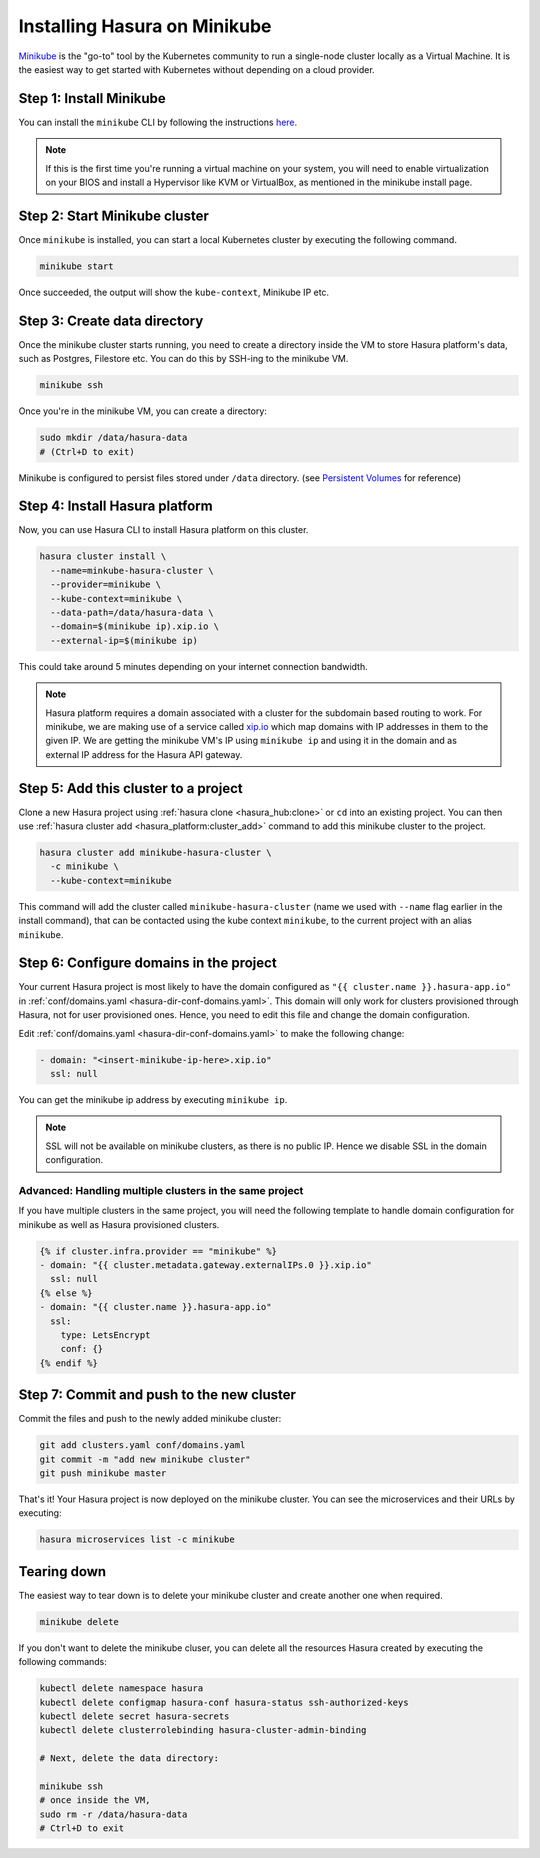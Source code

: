 Installing Hasura on Minikube
=============================

`Minikube <https://kubernetes.io/docs/tasks/tools/install-minikube/>`_ is the
"go-to" tool by the Kubernetes community to run a single-node cluster locally as
a Virtual Machine. It is the easiest way to get started with Kubernetes without
depending on a cloud provider.

Step 1: Install Minikube
------------------------

You can install the ``minikube`` CLI by following the instructions `here
<https://kubernetes.io/docs/tasks/tools/install-minikube/>`_.

.. note::

   If this is the first time you're running a virtual machine on your
   system, you will need to enable virtualization on your BIOS and install a
   Hypervisor like KVM or VirtualBox, as mentioned in the minikube install page.

Step 2: Start Minikube cluster
------------------------------

Once ``minikube`` is installed, you can start a local Kubernetes cluster by
executing the following command.

.. code:: bash

   minikube start

Once succeeded, the output will show the ``kube-context``, Minikube IP etc.

Step 3: Create data directory
-----------------------------

Once the minikube cluster starts running, you need to create a directory inside
the VM to store Hasura platform's data, such as Postgres, Filestore etc. You can
do this by SSH-ing to the minikube VM.

.. code:: bash

   minikube ssh

Once you're in the minikube VM, you can create a directory:

.. code:: bash

   sudo mkdir /data/hasura-data
   # (Ctrl+D to exit)

Minikube is configured to persist files stored under ``/data`` directory. (see
`Persistent Volumes
<https://kubernetes.io/docs/getting-started-guides/minikube/#persistent-volumes>`_
for reference)

Step 4: Install Hasura platform
-------------------------------

Now, you can use Hasura CLI to install Hasura platform on this cluster.

.. code-block:: bash

   hasura cluster install \
     --name=minkube-hasura-cluster \
     --provider=minikube \
     --kube-context=minikube \
     --data-path=/data/hasura-data \
     --domain=$(minikube ip).xip.io \
     --external-ip=$(minikube ip)

This could take around 5 minutes depending on your internet connection
bandwidth.

.. note::

   Hasura platform requires a domain associated with a cluster for the subdomain
   based routing to work. For minikube, we are making use of a service called
   `xip.io <http://xip.io>`_ which map domains with IP addresses in them to the given
   IP. We are getting the minikube VM's IP using ``minikube ip`` and using it in
   the domain and as external IP address for the Hasura API gateway.

Step 5: Add this cluster to a project
-------------------------------------

Clone a new Hasura project using :ref:`hasura clone <hasura_hub:clone>` or ``cd``
into an existing project. You can then use :ref:`hasura cluster add
<hasura_platform:cluster_add>`  command to add this minikube cluster to the project.

.. code-block:: bash

   hasura cluster add minikube-hasura-cluster \
     -c minikube \
     --kube-context=minikube

This command will add the cluster called ``minikube-hasura-cluster`` (name we used with
``--name`` flag earlier in the install command), that can be contacted using the
kube context ``minikube``, to the current project with an alias ``minikube``.

Step 6: Configure domains in the project
----------------------------------------

Your current Hasura project is most likely to have the domain configured as ``"{{
cluster.name }}.hasura-app.io"`` in :ref:`conf/domains.yaml
<hasura-dir-conf-domains.yaml>`. This domain will only work for clusters
provisioned through Hasura, not for user provisioned ones. Hence, you need to
edit this file and change the domain configuration.

Edit :ref:`conf/domains.yaml <hasura-dir-conf-domains.yaml>` to make the
following change:

.. code-block:: yaml

   - domain: "<insert-minikube-ip-here>.xip.io"
     ssl: null

You can get the minikube ip address by executing ``minikube ip``.

.. note::

   SSL will not be available on minikube clusters, as there is no public IP.
   Hence we disable SSL in the domain configuration.

Advanced: Handling multiple clusters in the same project
^^^^^^^^^^^^^^^^^^^^^^^^^^^^^^^^^^^^^^^^^^^^^^^^^^^^^^^^

If you have multiple clusters in the same project, you will need the following
template to handle domain configuration for minikube as well as Hasura
provisioned clusters.

.. code-block:: yaml+jinja

   {% if cluster.infra.provider == "minikube" %}
   - domain: "{{ cluster.metadata.gateway.externalIPs.0 }}.xip.io"
     ssl: null
   {% else %}
   - domain: "{{ cluster.name }}.hasura-app.io"
     ssl:
       type: LetsEncrypt
       conf: {}
   {% endif %}

Step 7: Commit and push to the new cluster
------------------------------------------

Commit the files and push to the newly added minikube cluster:

.. code-block:: bash

   git add clusters.yaml conf/domains.yaml
   git commit -m "add new minikube cluster"
   git push minikube master

That's it! Your Hasura project is now deployed on the minikube cluster. You can
see the microservices and their URLs by executing:

.. code-block:: bash

   hasura microservices list -c minikube

Tearing down
------------

The easiest way to tear down is to delete your minikube cluster and create
another one when required.

.. code-block:: bash

   minikube delete

If you don't want to delete the minikube cluser, you can delete all the
resources Hasura created by executing the following commands:

.. code-block:: bash
 
   kubectl delete namespace hasura
   kubectl delete configmap hasura-conf hasura-status ssh-authorized-keys
   kubectl delete secret hasura-secrets
   kubectl delete clusterrolebinding hasura-cluster-admin-binding

   # Next, delete the data directory:

   minikube ssh
   # once inside the VM,
   sudo rm -r /data/hasura-data
   # Ctrl+D to exit
